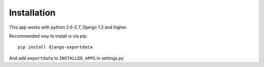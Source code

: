 Installation
============

This app works with python 2.6-2.7, Django 1.3 and higher.

Recommended way to install is via pip::

  pip install django-exportdata

And add ``exportdata`` to ``INSTALLED_APPS`` in settings.py
